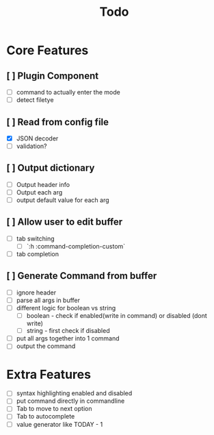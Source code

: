 #+TITLE: Todo

* Core Features
** [ ] Plugin Component
- [ ] command to actually enter the mode
- [ ] detect filetye
** [ ] Read from config file
- [X] JSON decoder
- [ ] validation?
** [ ] Output dictionary
- [ ] Output header info
- [ ] Output each arg
- [ ] output default value for each arg
** [ ] Allow user to edit buffer
- [ ] tab switching
  - [ ] `:h :command-completion-custom`
- [ ] tab completion
** [ ] Generate Command from buffer
- [ ] ignore header
- [ ] parse all args in buffer
- [ ] different logic for boolean vs string
  - [ ] boolean - check if enabled(write in command) or disabled (dont write)
  - [ ] string  - first check if disabled
- [ ] put all args together into 1 command
- [ ] output the command


* Extra Features
- [ ] syntax highlighting enabled and disabled
- [ ] put command directly in commandline
- [ ] Tab to move to next option
- [ ] Tab to autocomplete
- [ ] value generator like TODAY - 1

